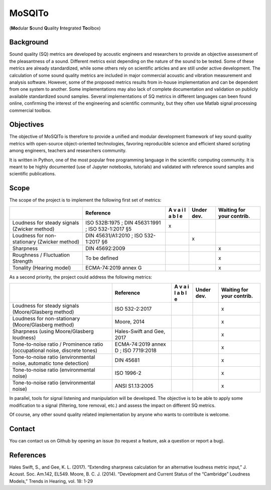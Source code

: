 MoSQITo
=======

(**Mo**\ dular **S**\ ound **Q**\ uality **I**\ ntegrated **To**\ olbox)

Background
----------

Sound quality (SQ) metrics are developed by acoustic engineers and
researchers to provide an objective assessment of the pleasantness of a
sound. Different metrics exist depending on the nature of the sound to
be tested. Some of these metrics are already standardized, while some
others rely on scientific articles and are still under active
development. The calculation of some sound quality metrics are included
in major commercial acoustic and vibration measurement and analysis
software. However, some of the proposed metrics results from in-house
implementation and can be dependent from one system to another. Some
implementations may also lack of complete documentation and validation
on publicly available standardized sound samples. Several
implementations of SQ metrics in different languages can been found
online, confirming the interest of the engineering and scientific
community, but they often use Matlab signal processing commercial
toolbox.

Objectives
----------

The objective of MoSQITo is therefore to provide a unified and modular
development framework of key sound quality metrics with open-source
object-oriented technologies, favoring reproducible science and
efficient shared scripting among engineers, teachers and researchers
community.

It is written in Python, one of the most popular free programming
language in the scientific computing community. It is meant to be highly
documented (use of Jupyter notebooks, tutorials) and validated with
reference sound samples and scientific publications.

Scope
-----

The scope of the project is to implement the following first set of
metrics:

+-------------------+------------------------+---+-------+------------+
|                   | Reference              | A | Under | Waiting    |
|                   |                        | v | dev.  | for your   |
|                   |                        | a |       | contrib.   |
|                   |                        | i |       |            |
|                   |                        | l |       |            |
|                   |                        | a |       |            |
|                   |                        | b |       |            |
|                   |                        | l |       |            |
|                   |                        | e |       |            |
+===================+========================+===+=======+============+
| Loudness for      | ISO 532B:1975 ;        | x |       |            |
| steady signals    | DIN 45631:1991 ;       |   |       |            |
| (Zwicker method)  | ISO 532-1:2017 §5      |   |       |            |
+-------------------+------------------------+---+-------+------------+
| Loudness for      | DIN 45631/A1:2010 ;    |   | x     |            |
| non-stationary    | ISO 532-1:2017 §6      |   |       |            |
| (Zwicker method)  |                        |   |       |            |
+-------------------+------------------------+---+-------+------------+
| Sharpness         | DIN 45692:2009         |   |       | x          |
+-------------------+------------------------+---+-------+------------+
| Roughness /       | To be defined          |   |       | x          |
| Fluctuation       |                        |   |       |            |
| Strength          |                        |   |       |            |
+-------------------+------------------------+---+-------+------------+
| Tonality (Hearing | ECMA-74:2019 annex G   |   |       | x          |
| model)            |                        |   |       |            |
+-------------------+------------------------+---+-------+------------+

As a second priority, the project could address the following metrics:

+------------------------------+--------------+---+------+-----------+
|                              | Reference    | A | Under| Waiting   |
|                              |              | v | dev. | for your  |
|                              |              | a |      | contrib.  |
|                              |              | i |      |           |
|                              |              | l |      |           |
|                              |              | a |      |           |
|                              |              | b |      |           |
|                              |              | l |      |           |
|                              |              | e |      |           |
+==============================+==============+===+======+===========+
| Loudness for steady signals  | ISO          |   |      | x         |
| (Moore/Glasberg method)      | 532-2:2017   |   |      |           |
+------------------------------+--------------+---+------+-----------+
| Loudness for non-stationary  | Moore, 2014  |   |      | x         |
| (Moore/Glasberg method)      |              |   |      |           |
+------------------------------+--------------+---+------+-----------+
| Sharpness (using             | Hales-Swift  |   |      | x         |
| Moore/Glasberg loudness)     | and Gee,     |   |      |           |
|                              | 2017         |   |      |           |
+------------------------------+--------------+---+------+-----------+
| Tone-to-noise ratio /        | ECMA-74:2019 |   |      | x         |
| Prominence ratio             | annex D ;    |   |      |           |
| (occupational noise,         | ISO          |   |      |           |
| discrete tones)              | 7719:2018    |   |      |           |
+------------------------------+--------------+---+------+-----------+
| Tone-to-noise ratio          | DIN 45681    |   |      | x         |
| (environmental noise,        |              |   |      |           |
| automatic tone detection)    |              |   |      |           |
+------------------------------+--------------+---+------+-----------+
| Tone-to-noise ratio          | ISO 1996-2   |   |      | x         |
| (environmental noise)        |              |   |      |           |
+------------------------------+--------------+---+------+-----------+
| Tone-to-noise ratio          | ANSI         |   |      | x         |
| (environmental noise)        | S1.13:2005   |   |      |           |
+------------------------------+--------------+---+------+-----------+

In parallel, tools for signal listening and manipulation will be
developed. The objective is to be able to apply some modification to a
signal (filtering, tone removal, etc.) and assess the impact on
different SQ metrics.

Of course, any other sound quality related implementation by anyone who
wants to contribute is welcome.

Contact
-------

You can contact us on Github by opening an issue (to request a feature,
ask a question or report a bug).

References
----------

Hales Swift, S., and Gee, K. L. (2017). “Extending sharpness calculation
for an alternative loudness metric input,” J. Acoust. Soc. Am.142,
EL549. Moore, B. C. J. (2014). “Development and Current Status of the
“Cambridge” Loudness Models,” Trends in Hearing, vol. 18: 1-29
